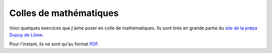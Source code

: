 Colles de mathématiques
=======================

Voici quelques exercices que j'aime poser en colle de mathématiques. Ils sont tirés en grande partie du `site de la prépa Dupuy de Lôme <http://mp.cpgedupuydelome.fr>`_.

Pour l'instant, ils ne sont qu'au format `PDF </_static/colles.pdf>`_.
